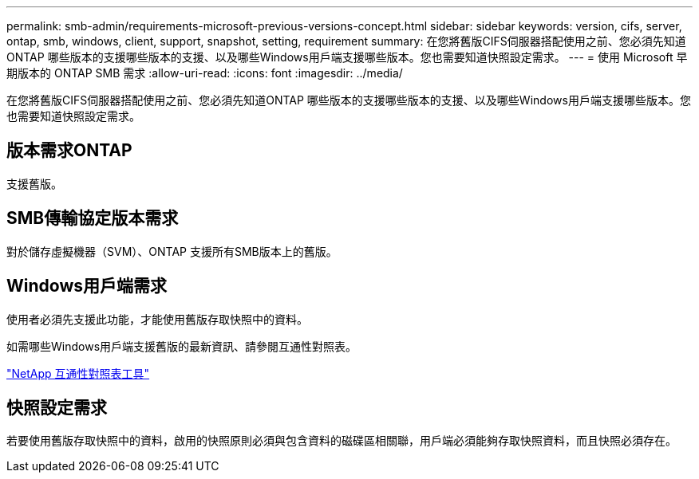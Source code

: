 ---
permalink: smb-admin/requirements-microsoft-previous-versions-concept.html 
sidebar: sidebar 
keywords: version, cifs, server, ontap, smb, windows, client, support, snapshot, setting, requirement 
summary: 在您將舊版CIFS伺服器搭配使用之前、您必須先知道ONTAP 哪些版本的支援哪些版本的支援、以及哪些Windows用戶端支援哪些版本。您也需要知道快照設定需求。 
---
= 使用 Microsoft 早期版本的 ONTAP SMB 需求
:allow-uri-read: 
:icons: font
:imagesdir: ../media/


[role="lead"]
在您將舊版CIFS伺服器搭配使用之前、您必須先知道ONTAP 哪些版本的支援哪些版本的支援、以及哪些Windows用戶端支援哪些版本。您也需要知道快照設定需求。



== 版本需求ONTAP

支援舊版。



== SMB傳輸協定版本需求

對於儲存虛擬機器（SVM）、ONTAP 支援所有SMB版本上的舊版。



== Windows用戶端需求

使用者必須先支援此功能，才能使用舊版存取快照中的資料。

如需哪些Windows用戶端支援舊版的最新資訊、請參閱互通性對照表。

https://mysupport.netapp.com/matrix["NetApp 互通性對照表工具"^]



== 快照設定需求

若要使用舊版存取快照中的資料，啟用的快照原則必須與包含資料的磁碟區相關聯，用戶端必須能夠存取快照資料，而且快照必須存在。

